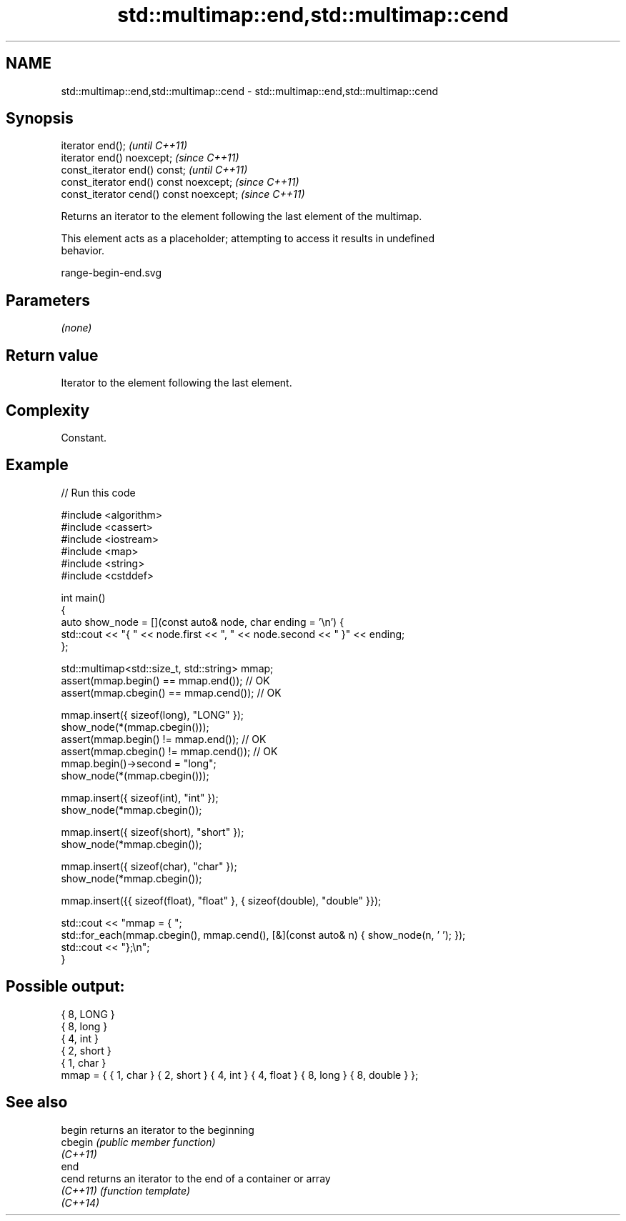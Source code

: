 .TH std::multimap::end,std::multimap::cend 3 "2022.07.31" "http://cppreference.com" "C++ Standard Libary"
.SH NAME
std::multimap::end,std::multimap::cend \- std::multimap::end,std::multimap::cend

.SH Synopsis
   iterator end();                        \fI(until C++11)\fP
   iterator end() noexcept;               \fI(since C++11)\fP
   const_iterator end() const;            \fI(until C++11)\fP
   const_iterator end() const noexcept;   \fI(since C++11)\fP
   const_iterator cend() const noexcept;  \fI(since C++11)\fP

   Returns an iterator to the element following the last element of the multimap.

   This element acts as a placeholder; attempting to access it results in undefined
   behavior.

   range-begin-end.svg

.SH Parameters

   \fI(none)\fP

.SH Return value

   Iterator to the element following the last element.

.SH Complexity

   Constant.

.SH Example


// Run this code

 #include <algorithm>
 #include <cassert>
 #include <iostream>
 #include <map>
 #include <string>
 #include <cstddef>

 int main()
 {
     auto show_node = [](const auto& node, char ending = '\\n') {
         std::cout << "{ " << node.first << ", " << node.second << " }" << ending;
     };

     std::multimap<std::size_t, std::string> mmap;
     assert(mmap.begin() == mmap.end());   // OK
     assert(mmap.cbegin() == mmap.cend()); // OK

     mmap.insert({ sizeof(long), "LONG" });
     show_node(*(mmap.cbegin()));
     assert(mmap.begin() != mmap.end());   // OK
     assert(mmap.cbegin() != mmap.cend()); // OK
     mmap.begin()->second = "long";
     show_node(*(mmap.cbegin()));

     mmap.insert({ sizeof(int), "int" });
     show_node(*mmap.cbegin());

     mmap.insert({ sizeof(short), "short" });
     show_node(*mmap.cbegin());

     mmap.insert({ sizeof(char), "char" });
     show_node(*mmap.cbegin());

     mmap.insert({{ sizeof(float), "float" }, { sizeof(double), "double" }});

     std::cout << "mmap = { ";
     std::for_each(mmap.cbegin(), mmap.cend(), [&](const auto& n) { show_node(n, ' '); });
     std::cout << "};\\n";
 }

.SH Possible output:

 { 8, LONG }
 { 8, long }
 { 4, int }
 { 2, short }
 { 1, char }
 mmap = { { 1, char } { 2, short } { 4, int } { 4, float } { 8, long } { 8, double } };

.SH See also

   begin   returns an iterator to the beginning
   cbegin  \fI(public member function)\fP
   \fI(C++11)\fP
   end
   cend    returns an iterator to the end of a container or array
   \fI(C++11)\fP \fI(function template)\fP
   \fI(C++14)\fP
